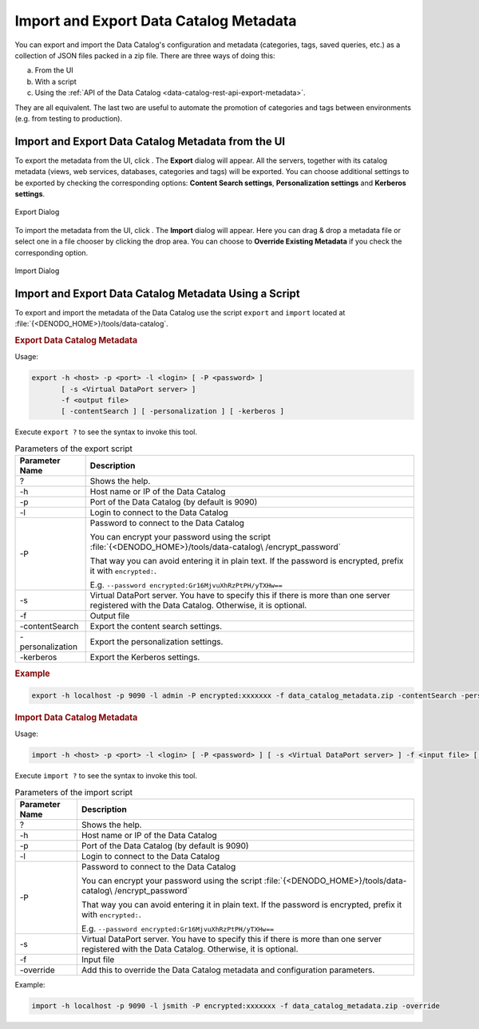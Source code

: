 =======================================
Import and Export Data Catalog Metadata
=======================================

You can export and import the Data Catalog's configuration and metadata 
(categories, tags, saved queries, etc.) as a collection of JSON files packed 
in a zip file. There are three ways of doing this:

a. From the UI
#. With a script
#. Using the :ref:`API of the Data Catalog <data-catalog-rest-api-export-metadata>`.

They are all equivalent. The last two are useful to automate the promotion of categories and tags between environments (e.g. from testing to production).

Import and Export Data Catalog Metadata from the UI
===================================================

To export the metadata from the UI, click |image1|. The **Export** dialog will appear. All the servers, 
together with its catalog metadata (views, web services, databases, 
categories and tags) will be exported. You can choose additional settings to be
exported by checking the corresponding options: **Content Search settings**, 
**Personalization settings** and **Kerberos settings**.

.. figure:: export_dialog.png
   :align: center
   :alt: Export Dialog
   :name: Export Dialog

   Export Dialog

To import the metadata from the UI, click |image0|. The **Import** dialog will appear. Here you can drag &
drop a metadata file or select one in a file chooser by clicking the drop area.
You can choose to **Override Existing Metadata** if you check the corresponding
option.

.. figure:: import_dialog.png
   :align: center
   :alt: Import Dialog
   :name: Import Dialog

   Import Dialog

Import and Export Data Catalog Metadata Using a Script
======================================================

To export and import the metadata of the Data Catalog use the script ``export`` and ``import`` located at :file:`{<DENODO_HOME>}/tools/data-catalog`.

.. rubric:: Export Data Catalog Metadata

Usage:

.. code-block:: bnf

    export -h <host> -p <port> -l <login> [ -P <password> ] 
           [ -s <Virtual DataPort server> ] 
           -f <output file> 
           [ -contentSearch ] [ -personalization ] [ -kerberos ]

Execute ``export ?`` to see the syntax to invoke this tool.
 
.. table:: Parameters of the export script

   +-------------------------+---------------------------------------------------+
   | Parameter Name          | Description                                       |
   +=========================+===================================================+
   | ?                       | Shows the help.                                   |
   +-------------------------+---------------------------------------------------+
   | -h                      | Host name or IP of the Data Catalog               |
   +-------------------------+---------------------------------------------------+
   | -p                      | Port of the Data Catalog (by default is 9090)     |
   +-------------------------+---------------------------------------------------+
   | -l                      | Login to connect to the Data Catalog              |
   +-------------------------+---------------------------------------------------+
   | -P                      | Password to connect to the Data Catalog           |
   |                         |                                                   |
   |                         | You can encrypt your                              |
   |                         | password using the                                |
   |                         | script                                            |
   |                         | :file:`{<DENODO_HOME>}/tools/data-catalog\        |
   |                         | /encrypt_password`                                |
   |                         |                                                   |
   |                         | That way you can avoid                            |
   |                         | entering it in plain                              |
   |                         | text.                                             |
   |                         | If the password is encrypted, prefix it with      |
   |                         | ``encrypted:``.                                   |
   |                         |                                                   |
   |                         | E.g.                                              |
   |                         | ``--password encrypted:Gr16MjvuXhRzPtPH/yTXHw==`` |
   +-------------------------+---------------------------------------------------+
   | -s                      | Virtual DataPort server. You have to specify this |
   |                         | if there is more than one server registered with  |
   |                         | the Data Catalog. Otherwise, it is optional.      |
   +-------------------------+---------------------------------------------------+
   | -f                      | Output file                                       |
   +-------------------------+---------------------------------------------------+
   | -contentSearch          | Export the content search settings.               |
   +-------------------------+---------------------------------------------------+
   | -personalization        | Export the personalization settings.              |
   +-------------------------+---------------------------------------------------+
   | -kerberos               | Export the Kerberos settings.                     |
   +-------------------------+---------------------------------------------------+

.. rubric:: Example

.. code-block:: bash 

   export -h localhost -p 9090 -l admin -P encrypted:xxxxxxx -f data_catalog_metadata.zip -contentSearch -personalization

.. rubric:: Import Data Catalog Metadata

Usage:

.. code-block:: bnf 

    import -h <host> -p <port> -l <login> [ -P <password> ] [ -s <Virtual DataPort server> ] -f <input file> [ -override ]

Execute ``import ?`` to see the syntax to invoke this tool.

.. table:: Parameters of the import script

   +-------------------------+---------------------------------------------------+
   | Parameter Name          | Description                                       |
   +=========================+===================================================+
   | ?                       | Shows the help.                                   |
   +-------------------------+---------------------------------------------------+
   | -h                      | Host name or IP of the Data Catalog               |
   +-------------------------+---------------------------------------------------+
   | -p                      | Port of the Data Catalog (by default is 9090)     |
   +-------------------------+---------------------------------------------------+
   | -l                      | Login to connect to the Data Catalog              |
   +-------------------------+---------------------------------------------------+
   | -P                      | Password to connect to the Data Catalog           |
   |                         |                                                   |
   |                         | You can encrypt your                              |
   |                         | password using the                                |
   |                         | script                                            |
   |                         | :file:`{<DENODO_HOME>}/tools/data-catalog\        |
   |                         | /encrypt_password`                                |
   |                         |                                                   |
   |                         | That way you can avoid                            |
   |                         | entering it in plain                              |
   |                         | text.                                             |
   |                         | If the password is encrypted, prefix it with      |
   |                         | ``encrypted:``.                                   |
   |                         |                                                   |
   |                         | E.g.                                              |
   |                         | ``--password encrypted:Gr16MjvuXhRzPtPH/yTXHw==`` |
   +-------------------------+---------------------------------------------------+
   | -s                      | Virtual DataPort server. You have to specify this |
   |                         | if there is more than one server registered with  |
   |                         | the Data Catalog. Otherwise, it is optional.      |
   +-------------------------+---------------------------------------------------+
   | -f                      | Input file                                        |
   +-------------------------+---------------------------------------------------+
   | -override               | Add this to override the Data Catalog metadata    |
   |                         | and configuration parameters.                     |
   +-------------------------+---------------------------------------------------+

Example:

.. code-block:: bash 

   import -h localhost -p 9090 -l jsmith -P encrypted:xxxxxxx -f data_catalog_metadata.zip -override


.. |image0| image:: import.png
.. |image1| image:: export.png
